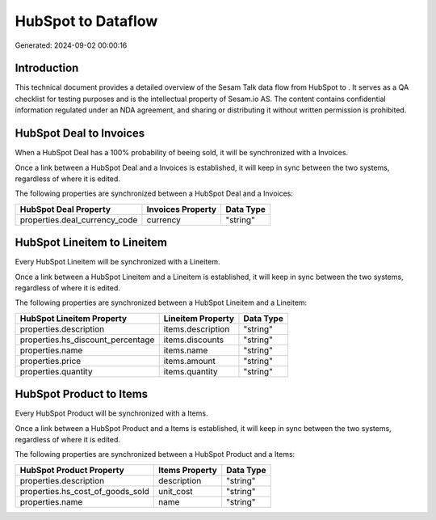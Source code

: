 ====================
HubSpot to  Dataflow
====================

Generated: 2024-09-02 00:00:16

Introduction
------------

This technical document provides a detailed overview of the Sesam Talk data flow from HubSpot to . It serves as a QA checklist for testing purposes and is the intellectual property of Sesam.io AS. The content contains confidential information regulated under an NDA agreement, and sharing or distributing it without written permission is prohibited.

HubSpot Deal to  Invoices
-------------------------
When a HubSpot Deal has a 100% probability of beeing sold, it  will be synchronized with a  Invoices.

Once a link between a HubSpot Deal and a  Invoices is established, it will keep in sync between the two systems, regardless of where it is edited.

The following properties are synchronized between a HubSpot Deal and a  Invoices:

.. list-table::
   :header-rows: 1

   * - HubSpot Deal Property
     -  Invoices Property
     -  Data Type
   * - properties.deal_currency_code
     - currency
     - "string"


HubSpot Lineitem to  Lineitem
-----------------------------
Every HubSpot Lineitem will be synchronized with a  Lineitem.

Once a link between a HubSpot Lineitem and a  Lineitem is established, it will keep in sync between the two systems, regardless of where it is edited.

The following properties are synchronized between a HubSpot Lineitem and a  Lineitem:

.. list-table::
   :header-rows: 1

   * - HubSpot Lineitem Property
     -  Lineitem Property
     -  Data Type
   * - properties.description
     - items.description
     - "string"
   * - properties.hs_discount_percentage
     - items.discounts
     - "string"
   * - properties.name
     - items.name
     - "string"
   * - properties.price
     - items.amount
     - "string"
   * - properties.quantity
     - items.quantity
     - "string"


HubSpot Product to  Items
-------------------------
Every HubSpot Product will be synchronized with a  Items.

Once a link between a HubSpot Product and a  Items is established, it will keep in sync between the two systems, regardless of where it is edited.

The following properties are synchronized between a HubSpot Product and a  Items:

.. list-table::
   :header-rows: 1

   * - HubSpot Product Property
     -  Items Property
     -  Data Type
   * - properties.description
     - description
     - "string"
   * - properties.hs_cost_of_goods_sold
     - unit_cost
     - "string"
   * - properties.name
     - name
     - "string"


